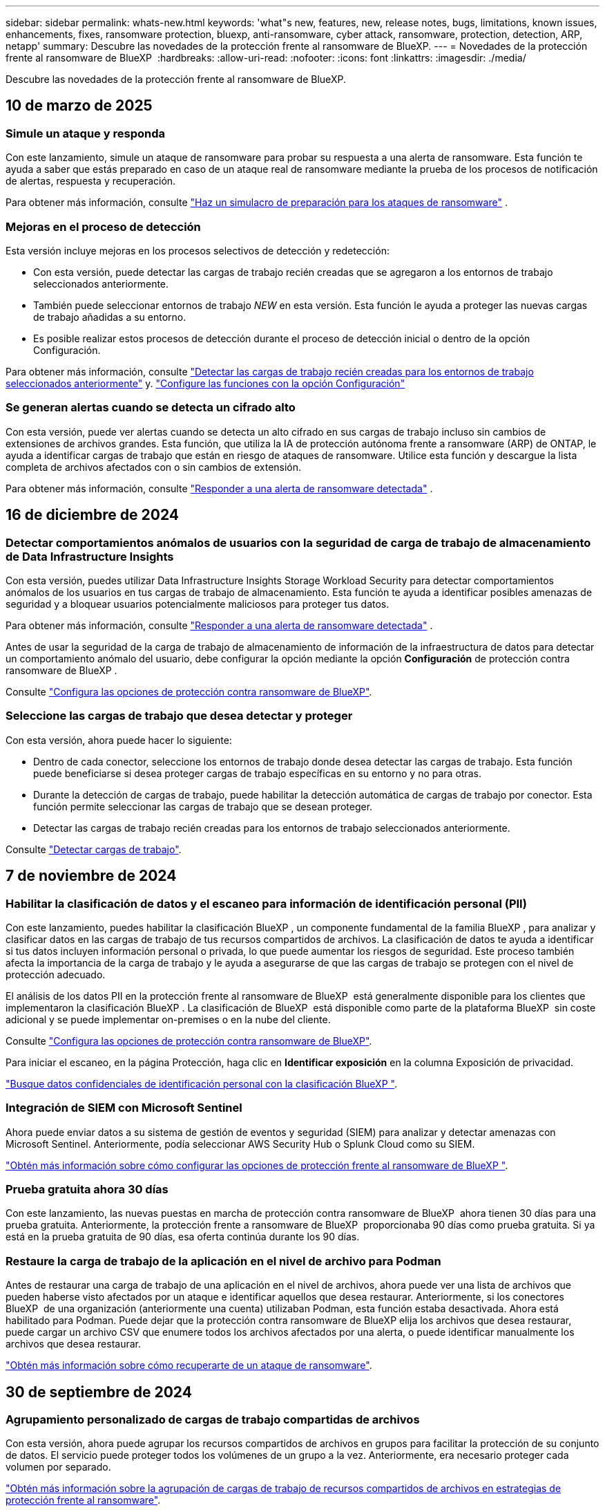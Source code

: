 ---
sidebar: sidebar 
permalink: whats-new.html 
keywords: 'what"s new, features, new, release notes, bugs, limitations, known issues, enhancements, fixes, ransomware protection, bluexp, anti-ransomware, cyber attack, ransomware, protection, detection, ARP, netapp' 
summary: Descubre las novedades de la protección frente al ransomware de BlueXP. 
---
= Novedades de la protección frente al ransomware de BlueXP 
:hardbreaks:
:allow-uri-read: 
:nofooter: 
:icons: font
:linkattrs: 
:imagesdir: ./media/


[role="lead"]
Descubre las novedades de la protección frente al ransomware de BlueXP.



== 10 de marzo de 2025



=== Simule un ataque y responda

Con este lanzamiento, simule un ataque de ransomware para probar su respuesta a una alerta de ransomware. Esta función te ayuda a saber que estás preparado en caso de un ataque real de ransomware mediante la prueba de los procesos de notificación de alertas, respuesta y recuperación.

Para obtener más información, consulte https://docs.netapp.com/us-en/bluexp-ransomware-protection/rp-start-simulate.html["Haz un simulacro de preparación para los ataques de ransomware"] .



=== Mejoras en el proceso de detección

Esta versión incluye mejoras en los procesos selectivos de detección y redetección:

* Con esta versión, puede detectar las cargas de trabajo recién creadas que se agregaron a los entornos de trabajo seleccionados anteriormente.
* También puede seleccionar entornos de trabajo _NEW_ en esta versión. Esta función le ayuda a proteger las nuevas cargas de trabajo añadidas a su entorno.
* Es posible realizar estos procesos de detección durante el proceso de detección inicial o dentro de la opción Configuración.


Para obtener más información, consulte https://docs.netapp.com/us-en/bluexp-ransomware-protection/rp-start-discover.html["Detectar las cargas de trabajo recién creadas para los entornos de trabajo seleccionados anteriormente"] y. https://docs.netapp.com/us-en/bluexp-ransomware-protection/rp-use-settings.html["Configure las funciones con la opción Configuración"]



=== Se generan alertas cuando se detecta un cifrado alto

Con esta versión, puede ver alertas cuando se detecta un alto cifrado en sus cargas de trabajo incluso sin cambios de extensiones de archivos grandes. Esta función, que utiliza la IA de protección autónoma frente a ransomware (ARP) de ONTAP, le ayuda a identificar cargas de trabajo que están en riesgo de ataques de ransomware. Utilice esta función y descargue la lista completa de archivos afectados con o sin cambios de extensión.

Para obtener más información, consulte https://docs.netapp.com/us-en/bluexp-ransomware-protection/rp-use-alert.html["Responder a una alerta de ransomware detectada"] .



== 16 de diciembre de 2024



=== Detectar comportamientos anómalos de usuarios con la seguridad de carga de trabajo de almacenamiento de Data Infrastructure Insights

Con esta versión, puedes utilizar Data Infrastructure Insights Storage Workload Security para detectar comportamientos anómalos de los usuarios en tus cargas de trabajo de almacenamiento. Esta función te ayuda a identificar posibles amenazas de seguridad y a bloquear usuarios potencialmente maliciosos para proteger tus datos.

Para obtener más información, consulte https://docs.netapp.com/us-en/bluexp-ransomware-protection/rp-use-alert.html["Responder a una alerta de ransomware detectada"] .

Antes de usar la seguridad de la carga de trabajo de almacenamiento de información de la infraestructura de datos para detectar un comportamiento anómalo del usuario, debe configurar la opción mediante la opción *Configuración* de protección contra ransomware de BlueXP .

Consulte https://docs.netapp.com/us-en/bluexp-ransomware-protection/rp-use-settings.html["Configura las opciones de protección contra ransomware de BlueXP"].



=== Seleccione las cargas de trabajo que desea detectar y proteger

Con esta versión, ahora puede hacer lo siguiente:

* Dentro de cada conector, seleccione los entornos de trabajo donde desea detectar las cargas de trabajo. Esta función puede beneficiarse si desea proteger cargas de trabajo específicas en su entorno y no para otras.
* Durante la detección de cargas de trabajo, puede habilitar la detección automática de cargas de trabajo por conector. Esta función permite seleccionar las cargas de trabajo que se desean proteger.
* Detectar las cargas de trabajo recién creadas para los entornos de trabajo seleccionados anteriormente.


Consulte https://docs.netapp.com/us-en/bluexp-ransomware-protection/rp-start-discover.html["Detectar cargas de trabajo"].



== 7 de noviembre de 2024



=== Habilitar la clasificación de datos y el escaneo para información de identificación personal (PII)

Con este lanzamiento, puedes habilitar la clasificación BlueXP , un componente fundamental de la familia BlueXP , para analizar y clasificar datos en las cargas de trabajo de tus recursos compartidos de archivos. La clasificación de datos te ayuda a identificar si tus datos incluyen información personal o privada, lo que puede aumentar los riesgos de seguridad. Este proceso también afecta la importancia de la carga de trabajo y le ayuda a asegurarse de que las cargas de trabajo se protegen con el nivel de protección adecuado.

El análisis de los datos PII en la protección frente al ransomware de BlueXP  está generalmente disponible para los clientes que implementaron la clasificación BlueXP . La clasificación de BlueXP  está disponible como parte de la plataforma BlueXP  sin coste adicional y se puede implementar on-premises o en la nube del cliente.

Consulte https://docs.netapp.com/us-en/bluexp-ransomware-protection/rp-use-settings.html["Configura las opciones de protección contra ransomware de BlueXP"].

Para iniciar el escaneo, en la página Protección, haga clic en *Identificar exposición* en la columna Exposición de privacidad.

https://docs.netapp.com/us-en/bluexp-ransomware-protection/rp-use-protect-classify.html["Busque datos confidenciales de identificación personal con la clasificación BlueXP "].



=== Integración de SIEM con Microsoft Sentinel

Ahora puede enviar datos a su sistema de gestión de eventos y seguridad (SIEM) para analizar y detectar amenazas con Microsoft Sentinel. Anteriormente, podía seleccionar AWS Security Hub o Splunk Cloud como su SIEM.

https://docs.netapp.com/us-en/bluexp-ransomware-protection/rp-use-settings.html["Obtén más información sobre cómo configurar las opciones de protección frente al ransomware de BlueXP "].



=== Prueba gratuita ahora 30 días

Con este lanzamiento, las nuevas puestas en marcha de protección contra ransomware de BlueXP  ahora tienen 30 días para una prueba gratuita. Anteriormente, la protección frente a ransomware de BlueXP  proporcionaba 90 días como prueba gratuita. Si ya está en la prueba gratuita de 90 días, esa oferta continúa durante los 90 días.



=== Restaure la carga de trabajo de la aplicación en el nivel de archivo para Podman

Antes de restaurar una carga de trabajo de una aplicación en el nivel de archivos, ahora puede ver una lista de archivos que pueden haberse visto afectados por un ataque e identificar aquellos que desea restaurar. Anteriormente, si los conectores BlueXP  de una organización (anteriormente una cuenta) utilizaban Podman, esta función estaba desactivada. Ahora está habilitado para Podman. Puede dejar que la protección contra ransomware de BlueXP elija los archivos que desea restaurar, puede cargar un archivo CSV que enumere todos los archivos afectados por una alerta, o puede identificar manualmente los archivos que desea restaurar.

https://docs.netapp.com/us-en/bluexp-ransomware-protection/rp-use-recover.html["Obtén más información sobre cómo recuperarte de un ataque de ransomware"].



== 30 de septiembre de 2024



=== Agrupamiento personalizado de cargas de trabajo compartidas de archivos

Con esta versión, ahora puede agrupar los recursos compartidos de archivos en grupos para facilitar la protección de su conjunto de datos. El servicio puede proteger todos los volúmenes de un grupo a la vez. Anteriormente, era necesario proteger cada volumen por separado.

https://docs.netapp.com/us-en/bluexp-ransomware-protection/rp-use-protect.html["Obtén más información sobre la agrupación de cargas de trabajo de recursos compartidos de archivos en estrategias de protección frente al ransomware"].



== 2 de septiembre de 2024



=== Evaluación de riesgos de seguridad del asesor digital

La protección frente al ransomware de BlueXP  ahora recopila información sobre riesgos de seguridad críticos y elevados que afectan a un clúster del asesor digital de NetApp. Si se encuentra algún riesgo, la protección contra ransomware de BlueXP  proporciona una recomendación en el panel de *Acciones recomendadas* del panel de control: “Solucionar una vulnerabilidad de seguridad conocida en la <name> del clúster”. En la recomendación del panel, al hacer clic en *Revisar y corregir*, se sugiere revisar el asesor digital y un artículo de vulnerabilidad y exposición común (CVE) para resolver el riesgo de seguridad. Si existen varios riesgos de seguridad, revise la información en Digital Advisor.

Consulte https://docs.netapp.com/us-en/active-iq/index.html["Documentación de Digital Advisor"^].



=== Backup en Google Cloud Platform

Con esta versión, puede establecer un destino de backup en un bucket de Google Cloud Platform. Antes, solo se podían añadir destinos de backup a NetApp StorageGRID, Amazon Web Services y Microsoft Azure.

https://docs.netapp.com/us-en/bluexp-ransomware-protection/rp-use-settings.html["Obtén más información sobre cómo configurar las opciones de protección frente al ransomware de BlueXP "].



=== Compatibilidad con Google Cloud Platform

El servicio ahora es compatible con Cloud Volumes ONTAP para Google Cloud Platform para la protección del almacenamiento. Anteriormente, el servicio solo era compatible con Cloud Volumes ONTAP para Amazon Web Services y Microsoft Azure junto con NAS en las instalaciones.

https://docs.netapp.com/us-en/bluexp-ransomware-protection/concept-ransomware-protection.html["Obtenga más información sobre la protección frente al ransomware de BlueXP  y las fuentes de datos compatibles, destinos de backup y entornos de trabajo"].



=== Control de acceso basado en roles

Ahora puede limitar el acceso a actividades específicas con el control de acceso basado en roles (RBAC). La protección contra ransomware de BlueXP  usa dos roles de BlueXP : Administrador de cuentas de BlueXP  y administrador sin cuenta (visor).

Para obtener más información sobre las acciones que puede realizar cada rol, consulte https://docs.netapp.com/us-en/bluexp-ransomware-protection/rp-reference-roles.html["Control de acceso basado en roles Privileges"].



== 5 de agosto de 2024



=== Detección de amenazas con Splunk Cloud

Puede enviar datos automáticamente a su sistema de gestión de eventos y seguridad (SIEM) para analizar y detectar amenazas. Con las versiones anteriores, solo podía seleccionar AWS Security Hub como su SIEM. Con esta versión, puede seleccionar AWS Security Hub o Splunk Cloud como su SIEM.

https://docs.netapp.com/us-en/bluexp-ransomware-protection/rp-use-settings.html["Obtén más información sobre cómo configurar las opciones de protección frente al ransomware de BlueXP "].



== 1 de julio de 2024



=== Con su propia licencia (BYOL)

Con este lanzamiento, puede usar una licencia de BYOL, que es un archivo de licencia de NetApp (NLF) que obtiene del representante de ventas de NetApp

https://docs.netapp.com/us-en/bluexp-ransomware-protection/rp-start-licenses.html["Obtenga más información sobre la configuración de licencias"].



=== Restaure la carga de trabajo de la aplicación en el nivel de archivo

Antes de restaurar una carga de trabajo de una aplicación en el nivel de archivos, ahora puede ver una lista de archivos que pueden haberse visto afectados por un ataque e identificar aquellos que desea restaurar. Puede dejar que la protección contra ransomware de BlueXP elija los archivos que desea restaurar, puede cargar un archivo CSV que enumere todos los archivos afectados por una alerta, o puede identificar manualmente los archivos que desea restaurar.


NOTE: Con esta versión, si todos los conectores de BlueXP de una cuenta no utilizan Podman, se habilitará la función de restauración de archivos únicos. De lo contrario, está desactivado para esa cuenta.

https://docs.netapp.com/us-en/bluexp-ransomware-protection/rp-use-recover.html["Obtén más información sobre cómo recuperarte de un ataque de ransomware"].



=== Descargue una lista de archivos afectados

Antes de restaurar la carga de trabajo de la aplicación en el nivel de archivos, ahora puede acceder a la página Alerts para descargar una lista de archivos afectados en un archivo CSV y, a continuación, utilizar la página Recovery para cargar el archivo CSV.

https://docs.netapp.com/us-en/bluexp-ransomware-protection/rp-use-recover.html["Obtenga más información sobre la descarga de archivos afectados antes de restaurar una aplicación"].



=== Eliminar plan de protección

Con este lanzamiento, ahora puede eliminar una estrategia de protección contra ransomware.

https://docs.netapp.com/us-en/bluexp-ransomware-protection/rp-use-protect.html["Obtén más información sobre la protección de cargas de trabajo y la gestión de estrategias de protección frente al ransomware"].



== 10 de junio de 2024



=== Bloqueo de copia snapshot en el sistema de almacenamiento primario

Permite que estas copias bloqueen las copias Snapshot en el almacenamiento principal de modo que no se puedan modificar ni eliminar durante un cierto período de tiempo incluso si un ataque de ransomware logra trasladarse al destino del almacenamiento de backup.

https://docs.netapp.com/us-en/bluexp-ransomware-protection/rp-use-protect.html["Obtén más información sobre la protección de cargas de trabajo y cómo habilitar el backup bloqueando una estrategia de protección frente al ransomware"].



=== Compatibilidad con Cloud Volumes ONTAP para Microsoft Azure

Esta versión es compatible con Cloud Volumes ONTAP para Microsoft Azure como entorno de trabajo, además de Cloud Volumes ONTAP para AWS y NAS de ONTAP en las instalaciones.

https://docs.netapp.com/us-en/bluexp-cloud-volumes-ontap/task-getting-started-azure.html["Inicio rápido para Cloud Volumes ONTAP en Azure"^]

https://docs.netapp.com/us-en/bluexp-ransomware-protection/concept-ransomware-protection.html["Obtén más información sobre la protección frente al ransomware de BlueXP"].



=== Se añadió Microsoft Azure como destino de backup

Ahora puede añadir Microsoft Azure como destino de backup, junto con AWS y NetApp StorageGRID.

https://docs.netapp.com/us-en/bluexp-ransomware-protection/rp-use-settings.html["Obtenga más información sobre cómo configurar las opciones de protección"].



== 14 de mayo de 2024



=== Actualizaciones de licencias

Puedes registrarte para una prueba gratuita de 90 días. Pronto podrás comprar una suscripción de pago por uso con Amazon Web Services Marketplace o con tu propia licencia de NetApp.

https://docs.netapp.com/us-en/bluexp-ransomware-protection/rp-start-licenses.html["Obtenga más información sobre la configuración de licencias"].



=== Protocolo de CIFS

El servicio ahora admite ONTAP y Cloud Volumes ONTAP en las instalaciones en entornos de trabajo AWS mediante protocolos NFS y CIFS. La versión anterior solo admitía el protocolo NFS.



=== Detalles de la carga de trabajo

Esta versión ahora proporciona más detalles en la información de las cargas de trabajo en las páginas Protection y otras para la evaluación de la protección de las cargas de trabajo mejorada. Desde los detalles de la carga de trabajo, es posible revisar la política actualmente asignada y revisar los destinos de backup configurados.

https://docs.netapp.com/us-en/bluexp-ransomware-protection/rp-use-protect.html["Obtenga más información sobre la visualización de detalles de las cargas de trabajo en las páginas Protection"].



=== Protección y recuperación coherentes con las aplicaciones y con las máquinas virtuales

Ahora puede realizar una protección coherente con las aplicaciones con el software NetApp SnapCenter y una protección coherente con las máquinas virtuales con el plugin de SnapCenter para VMware vSphere, lo que consigue un estado inactivo y coherente para evitar posibles pérdidas de datos más adelante si así se necesita la recuperación. Si se requiere la recuperación, puede restaurar la aplicación o la máquina virtual de nuevo a cualquiera de los estados disponibles anteriormente.

https://docs.netapp.com/us-en/bluexp-ransomware-protection/rp-use-protect.html["Obtenga más información sobre la protección de cargas de trabajo"].



=== Estrategias de protección frente al ransomware

Si las políticas de copia Snapshot o de backup no existen en la carga de trabajo, puede crear una estrategia de protección contra ransomware, que puede incluir las siguientes políticas que crea en este servicio:

* Política de Snapshot
* Política de backup
* Política de detección


https://docs.netapp.com/us-en/bluexp-ransomware-protection/rp-use-protect.html["Obtenga más información sobre la protección de cargas de trabajo"].



=== Detección de amenazas

Habilitar la detección de amenazas está ahora disponible mediante un sistema de gestión de eventos y seguridad de terceros (SIEM). El panel de control muestra ahora una nueva recomendación para habilitar la detección de amenazas, que se puede configurar en la página Configuración.

https://docs.netapp.com/us-en/bluexp-ransomware-protection/rp-use-settings.html["Obtenga más información sobre la configuración de opciones de configuración"].



=== Descartar alertas de falsos positivos

En la pestaña Alertas, ahora puede descartar falsos positivos o decidir recuperar sus datos inmediatamente.

https://docs.netapp.com/us-en/bluexp-ransomware-protection/rp-use-alert.html["Obtén más información sobre cómo responder a una alerta de ransomware"].



=== Estado de detección

Se muestran los nuevos estados de detección en la página Protection, donde se muestra el estado de la detección de ransomware aplicada a la carga de trabajo.

https://docs.netapp.com/us-en/bluexp-ransomware-protection/rp-use-protect.html["Obtenga más información sobre la protección de cargas de trabajo y la visualización de estados de protección"].



=== Descargar archivos CSV

Puede descargar archivos CSV* desde las páginas Protección, Alertas y Recuperación.

https://docs.netapp.com/us-en/bluexp-ransomware-protection/rp-use-reports.html["Obtenga más información sobre la descarga de archivos CSV desde el panel de control y otras páginas"].



=== Enlace de documentación

El enlace de visualización de documentación ahora se incluye en la interfaz de usuario. Puede acceder a esta documentación desde la opción vertical del tablero *Acciones* image:button-actions-vertical.png["Acciones verticales"] . Selecciona *Novedades* para ver los detalles en las notas de la versión o *Documentación* para ver la página principal de la documentación de protección contra ransomware de BlueXP.



=== Backup y recuperación de BlueXP

El servicio de backup y recuperación de BlueXP ya no tiene que estar habilitado en el entorno de trabajo. Consulte link:rp-start-prerequisites.html["requisitos previos"]. El servicio de protección frente a ransomware de BlueXP ayuda a configurar un destino de backup mediante la opción Configuración. Consulte link:rp-use-settings.html["Configurar ajustes"].



=== Opción de configuración

Ahora puede configurar destinos de backup en Configuración de protección contra ransomware de BlueXP .

https://docs.netapp.com/us-en/bluexp-ransomware-protection/rp-use-settings.html["Obtenga más información sobre la configuración de opciones de configuración"].



== 5 de marzo de 2024



=== Gestión de las políticas de protección

Además de utilizar políticas predefinidas, ahora puede crear políticas. https://docs.netapp.com/us-en/bluexp-ransomware-protection/rp-use-protect.html["Obtenga más información sobre la gestión de políticas"].



=== Inmutabilidad en el almacenamiento secundario (DataLock)

Ahora es posible hacer que el backup sea inmutable en el almacenamiento secundario mediante la tecnología DataLock de NetApp en el almacén de objetos. https://docs.netapp.com/us-en/bluexp-ransomware-protection/rp-use-protect.html["Obtén más información sobre la creación de políticas de protección"].



=== Backup automático en NetApp StorageGRID

Además de utilizar AWS, ahora puede elegir StorageGRID como destino de backup. https://docs.netapp.com/us-en/bluexp-ransomware-protection/rp-use-settings.html["Obtenga más información sobre la configuración de destinos de backup"].



=== Características adicionales para investigar posibles ataques

Ahora puedes ver más detalles forenses para investigar el posible ataque detectado. https://docs.netapp.com/us-en/bluexp-ransomware-protection/rp-use-alert.html["Más información sobre cómo responder a una alerta de ransomware detectada"].



=== Proceso de recuperación

Se mejoró el proceso de recuperación. Ahora puede recuperar volumen por volumen o todos los volúmenes de una carga de trabajo. https://docs.netapp.com/us-en/bluexp-ransomware-protection/rp-use-recover.html["Descubre cómo recuperarse de un ataque de ransomware (después de que se hayan neutralizado los incidentes)"].

https://docs.netapp.com/us-en/bluexp-ransomware-protection/concept-ransomware-protection.html["Obtén más información sobre la protección frente al ransomware de BlueXP"].



== 6 de octubre de 2023

El servicio de protección frente al ransomware de BlueXP es una solución de SaaS que protege datos, detecta posibles ataques y recupera datos desde un ataque de ransomware.

Para la versión de vista previa, el servicio protege las cargas de trabajo basadas en aplicaciones de Oracle, MySQL, almacenes de datos de máquinas virtuales y recursos compartidos de archivos en almacenamiento NAS en las instalaciones, así como Cloud Volumes ONTAP en AWS (mediante el protocolo NFS) en organizaciones de BlueXP  de forma individual y realiza backups de datos en el almacenamiento en cloud de Amazon Web Services.

El servicio de protección frente a ransomware de BlueXP ofrece un uso completo de diversas tecnologías de NetApp para que su administrador de seguridad de datos o el ingeniero de operaciones de seguridad puedan lograr los siguientes objetivos:

* Mira la protección contra ransomware en todas tus cargas de trabajo de un vistazo.
* Obtenga información sobre las recomendaciones de protección frente al ransomware
* Mejora la postura de protección basándose en las recomendaciones de protección frente al ransomware de BlueXP.
* Asigna políticas de protección frente al ransomware para proteger tus principales cargas de trabajo y datos de alto riesgo frente a ataques de ransomware.
* Supervise el estado de sus cargas de trabajo frente a ataques de ransomware y busque anomalías en los datos.
* Evalúa rápidamente el impacto de los incidentes de ransomware en tu carga de trabajo.
* Recupérese de forma inteligente de los incidentes de ransomware restaurando los datos y garantizando que no se produzca la reinfección de los datos almacenados.


https://docs.netapp.com/us-en/bluexp-ransomware-protection/concept-ransomware-protection.html["Obtén más información sobre la protección frente al ransomware de BlueXP"].
